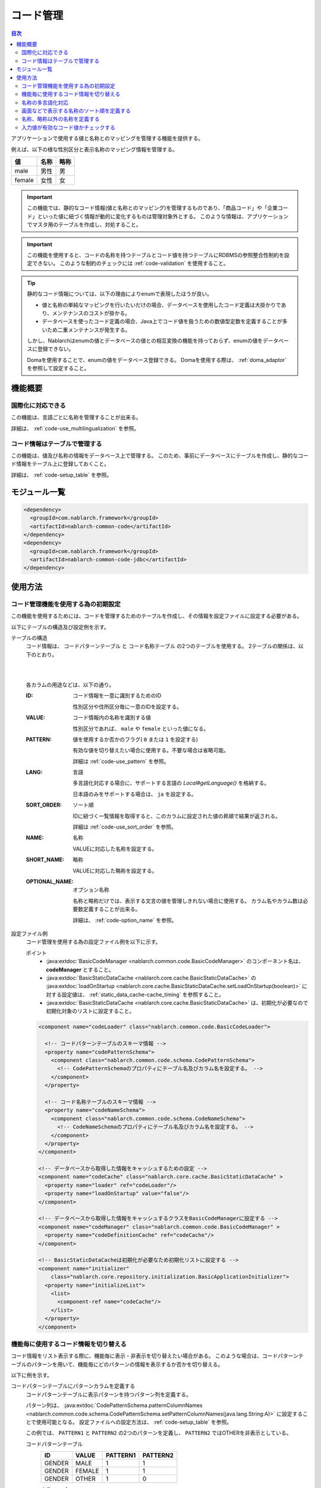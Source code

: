 .. _code:

コード管理
==================================================

.. contents:: 目次
  :depth: 3
  :local:

アプリケーションで使用する値と名称とのマッピングを管理する機能を提供する。

例えば、以下の様な性別区分と表示名称のマッピング情報を管理する。

=======   ======== =============
値        名称     略称
=======   ======== =============
male      男性     男
female    女性     女
=======   ======== =============


.. important::

  この機能では、静的なコード情報(値と名称とのマッピング)を管理するものであり、\
  「商品コード」や「企業コード」といった値に紐づく情報が動的に変化するものは管理対象外とする。
  このような情報は、アプリケーションでマスタ用のテーブルを作成し、対処すること。


.. important::

  この機能を使用すると、コードの名称を持つテーブルとコード値を持つテーブルにRDBMSの参照整合性制約を設定できない。
  このような制約のチェックには :ref:`code-validation` を使用すること。


.. tip::

  静的なコード情報については、以下の理由によりenumで表現したほうが良い。

  * 値と名称の単純なマッピングを行いたいだけの場合、データベースを使用したコード定義は大掛かりであり、メンテナンスのコストが掛かる。
  * データベースを使ったコード定義の場合、Java上でコード値を扱うための数値型定数を定義することが多いため二重メンテナンスが発生する。

  しかし、Nablarchはenumの値とデータベースの値との相互変換の機能を持っておらず、enumの値をデータベースに登録できない。

  Domaを使用することで、enumの値をデータベース登録できる。
  Domaを使用する際は、 :ref:`doma_adaptor` を参照して設定すること。


機能概要
--------------------------------------------------
国際化に対応できる
~~~~~~~~~~~~~~~~~~~~~~~~~~~~~~~~~~~~~~~~~~~~~~~~~~
この機能は、言語ごとに名称を管理することが出来る。

詳細は、 :ref:`code-use_multilingualization` を参照。

.. _code-table:

コード情報はテーブルで管理する
~~~~~~~~~~~~~~~~~~~~~~~~~~~~~~~~~~~~~~~~~~~~~~~~~~
この機能は、値及び名称の情報をデータベース上で管理する。
このため、事前にデータベースにテーブルを作成し、静的なコード情報をテーブル上に登録しておくこと。

詳細は、 :ref:`code-setup_table` を参照。

モジュール一覧
---------------------------------------------------------------------
.. code-block:: xml

  <dependency>
    <groupId>com.nablarch.framework</groupId>
    <artifactId>nablarch-common-code</artifactId>
  </dependency>
  <dependency>
    <groupId>com.nablarch.framework</groupId>
    <artifactId>nablarch-common-code-jdbc</artifactId>
  </dependency>

使用方法
--------------------------------------------------

.. _code-setup_table:

コード管理機能を使用する為の初期設定
~~~~~~~~~~~~~~~~~~~~~~~~~~~~~~~~~~~~~~~~~~~~~~~~~~
この機能を使用するためには、コードを管理するためのテーブルを作成し、その情報を設定ファイルに設定する必要がある。

以下にテーブルの構造及び設定例を示す。

テーブルの構造
  コード情報は、 ``コードパターンテーブル`` と ``コード名称テーブル`` の2つのテーブルを使用する。
  2テーブルの関係は、以下のとおり。

  .. image:: images/code/code_table.png

  |
  |

  各カラムの用途などは、以下の通り。

  :ID:            コード情報を一意に識別するためのID

                  性別区分や住所区分毎に一意のIDを設定する。

  :VALUE:         コード情報内の名称を識別する値

                  性別区分であれば、 ``male`` や ``female`` といった値になる。

  :PATTERN:       値を使用するか否かのフラグ( ``0`` または ``1`` を設定する)

                  有効な値を切り替えたい場合に使用する。不要な場合は省略可能。

                  詳細は :ref:`code-use_pattern` を参照。

  :LANG:          言語

                  多言語化対応する場合に、サポートする言語の *Local#getLanguage()* を格納する。

                  日本語のみをサポートする場合は、 ``ja`` を設定する。

  :SORT_ORDER:    ソート順

                  IDに紐づく一覧情報を取得すると、このカラムに設定された値の昇順で結果が返される。

                  詳細は :ref:`code-use_sort_order` を参照。

  :NAME:          名称
  
                  VALUEに対応した名称を設定する。

  :SHORT_NAME:    略称

                  VALUEに対応した略称を設定する。

  :OPTIONAL_NAME: オプション名称

                  名称と略称だけでは、表示する文言の値を管理しきれない場合に使用する。
                  カラム名やカラム数は必要数定義することが出来る。

                  詳細は、 :ref:`code-option_name` を参照。
                

設定ファイル例
  コード管理を使用する為の設定ファイル例を以下に示す。

  ポイント
    * :java:extdoc:`BasicCodeManager <nablarch.common.code.BasicCodeManager>` のコンポーネント名は、 **codeManager** とすること。
    * :java:extdoc:`BasicStaticDataCache <nablarch.core.cache.BasicStaticDataCache>` の :java:extdoc:`loadOnStartup <nablarch.core.cache.BasicStaticDataCache.setLoadOnStartup(boolean)>` に対する設定値は、 :ref:`static_data_cache-cache_timing` を参照すること。
    * :java:extdoc:`BasicStaticDataCache <nablarch.core.cache.BasicStaticDataCache>` は、初期化が必要なので初期化対象のリストに設定すること。

  .. code-block:: xml

    <component name="codeLoader" class="nablarch.common.code.BasicCodeLoader">

      <!-- コードパターンテーブルのスキーマ情報 -->
      <property name="codePatternSchema">
        <component class="nablarch.common.code.schema.CodePatternSchema">
          <!-- CodePatternSchemaのプロパティにテーブル名及びカラム名を設定する。 -->
        </component>
      </property>

      <!-- コード名称テーブルのスキーマ情報 -->
      <property name="codeNameSchema">
        <component class="nablarch.common.code.schema.CodeNameSchema">
          <!-- CodeNameSchemaのプロパティにテーブル名及びカラム名を設定する。 -->
        </component>
      </property>
    </component>

    <!-- データベースから取得した情報をキャッシュするための設定 -->
    <component name="codeCache" class="nablarch.core.cache.BasicStaticDataCache" >
      <property name="loader" ref="codeLoader"/>
      <property name="loadOnStartup" value="false"/>
    </component>

    <!-- データベースから取得した情報をキャッシュするクラスをBasicCodeManagerに設定する -->
    <component name="codeManager" class="nablarch.common.code.BasicCodeManager" >
      <property name="codeDefinitionCache" ref="codeCache"/>
    </component>

    <!-- BasicStaticDataCacheは初期化が必要なため初期化リストに設定する -->
    <component name="initializer"
        class="nablarch.core.repository.initialization.BasicApplicationInitializer">
      <property name="initializeList">
        <list>
          <component-ref name="codeCache"/>
        </list>
      </property>
    </component>
    

.. _code-use_pattern:

機能毎に使用するコード情報を切り替える
~~~~~~~~~~~~~~~~~~~~~~~~~~~~~~~~~~~~~~~~~~~~~~~~~~
コード情報をリスト表示する際に、機能毎に表示・非表示を切り替えたい場合がある。
このような場合は、コードパターンテーブルのパターンを用いて、機能毎にどのパターンの情報を表示するか否かを切り替える。


以下に例を示す。

コードパターンテーブルにパターンカラムを定義する
  コードパターンテーブルに表示パターンを持つパターン列を定義する。

  パターン列は、 :java:extdoc:`CodePatternSchema.patternColumnNames <nablarch.common.code.schema.CodePatternSchema.setPatternColumnNames(java.lang.String:A)>` に設定することで使用可能となる。
  設定ファイルへの設定方法は、 :ref:`code-setup_table` を参照。


  この例では、 ``PATTERN1`` と ``PATTERN2`` の2つのパターンを定義し、
  ``PATTERN2`` ではOTHERを非表示としている。

  コードパターンテーブル
    ======= =========   ========  ===========
    ID      VALUE       PATTERN1  PATTERN2
    ======= =========   ========  ===========
    GENDER  MALE        1         1
    GENDER  FEMALE      1         1
    GENDER  OTHER       1         0
    ======= =========   ========  ===========

  コード名称テーブル
    ======= ========= ====  ==========  ==========  ===========
    ID      VALUE     LANG  SORT_ORDER  NAME        SHORT_NAME
    ======= ========= ====  ==========  ==========  ===========
    GENDER  MALE      ja    1           男性        男
    GENDER  FEMALE    ja    2           女性        女
    GENDER  OTHER     ja    3           その他      他
    ======= ========= ====  ==========  ==========  ===========

パターンを指定してコード情報を取得する
  コード情報は、 :java:extdoc:`CodeUtil <nablarch.common.code.CodeUtil>` を使用して取得する。

  パターンを使用する場合、どのパターンを使用するかは文字列で指定する。
  この値は、 :ref:`code-setup_table` で設定ファイルに設定したカラム名と厳密に一致させる必要がある。

  .. code-block:: java


    // PATTER1のリストを取得する。
    // [MALE, FEMALE, OTHER]が取得できる。
    List<String> pattern1 = CodeUtil.getValues("GENDER", "PATTERN1");

    // PATTER2のリストを取得する。
    // [MALE, FEMALE]が取得できる。
    List<String> pattern2 = CodeUtil.getValues("GENDER", "PATTERN2");

画面(JSP)でパターンを指定してコード情報を取得する
  コード情報を取得するカスタムタグライブラリを使用する際に、パターンを指定することでそのパターンの情報のみが表示される。

  カスタムタグライブラリの詳細な使用方法は、以下を参照。

  * :ref:`tag-code_input_output`

  PATTERN2を指定する場合は、以下のように `pattern` 属性に指定する。

  .. code-block:: jsp

    <n:codeSelect name="form.gender" codeId="GENDER" pattern="PATTERN2" cssClass="form-control" />

  PATTERN2で対象となっている、 ``男性`` と ``女性`` が出力される。
  
  .. image:: images/code/code_pattern.png


.. _code-use_multilingualization:

名称の多言語化対応
~~~~~~~~~~~~~~~~~~~~~~~~~~~~~~~~~~~~~~~~~~~~~~~~~~
名称の多言語化対応をするには、コード名称テーブルにサポートする言語ごとのデータを準備する。

以下に例を示す。

コード名称テーブルのデータ
  この例の場合、 ``ja`` と ``en`` の２つの言語がサポートされる。

  ======= ========= ====  ==========  ==========  ===========
  ID      VALUE     LANG  SORT_ORDER  NAME        SHORT_NAME
  ======= ========= ====  ==========  ==========  ===========
  GENDER  MALE      ja    1           男性        男
  GENDER  FEMALE    ja    2           女性        女
  GENDER  OTHER     ja    3           その他      他
  GENDER  MALE      en    1           Male        M
  GENDER  FEMALE    en    2           Female      F
  GENDER  OTHER     en    3           Unknown     \-
  ======= ========= ====  ==========  ==========  ===========

言語を指定してコード情報を取得する
  :java:extdoc:`CodeUtil <nablarch.common.code.CodeUtil>` を使用して、言語に対応した名称を取得出来る。

  .. code-block:: java

    // 名称
    CodeUtil.getName("GENDER", "MALE", Locale.JAPANESE);    // -> 男性
    CodeUtil.getName("GENDER", "MALE", Locale.ENGLISH);     // -> Male

    // 略称
    CodeUtil.getShortName("GENDER", "MALE", Locale.JAPANESE) // -> 男
    CodeUtil.getShortName("GENDER", "MALE", Locale.ENGLISH) // -> M

.. important::

  JSP用に提供されているカスタムタグライブラリでは、言語指定による値の取得はできないので注意すること。
  カスタムタグライブラリが使用する言語情報の詳細は、 :ref:`tag-code_input_output` を参照。

.. _code-use_sort_order:

画面などで表示する名称のソート順を定義する
~~~~~~~~~~~~~~~~~~~~~~~~~~~~~~~~~~~~~~~~~~~~~~~~~~
画面のリストボックやチェックボックスにコード情報を表示する際のソート順を定義出来る。
ソート順は、国ごとに異なる可能性があるため、言語ごとに設定することが出来る。


以下に例を示す。

コード名称テーブルのSORT_ORDERにソート順を設定する
  ソート順は、コード名称テーブルのSORT_ORDERカラムに設定する。

  この例では、 ``MALE`` -> ``FEMALE`` -> ``OTHER`` の順に表示される。

  ======= ========= ====  ==========  ==========  ===========
  ID      VALUE     LANG  SORT_ORDER  NAME        SHORT_NAME
  ======= ========= ====  ==========  ==========  ===========
  GENDER  MALE      ja    1           男性        男
  GENDER  FEMALE    ja    2           女性        女
  GENDER  OTHER     ja    3           その他      他
  ======= ========= ====  ==========  ==========  ===========

画面表示例
  カスタムタグライブラリの `codeSelect` を使用した場合は、
  以下のように  ``MALE(男性)`` -> ``FEMALE(女性)`` -> ``OTHER(その他)`` の順に表示される。

  .. image:: images/code/code_sort.png

.. _code-option_name:

名称、略称以外の名称を定義する
~~~~~~~~~~~~~~~~~~~~~~~~~~~~~~~~~~~~~~~~~~~~~~~~~~
デフォルトの動作では名称と略称の2種類の名称を使用できる。

要件によっては、これら以外の表示名称を定義したい場合がある。
この場合は、オプション名称領域を使用して対応する。

以下に例を示す。
 
コード名称テーブルにオプション名称カラムを定義する
  コード名称テーブルに、オプションの名称を持つカラムを定義する。

  パターン列は、 :java:extdoc:`CodePatternSchema.patternColumnNames <nablarch.common.code.schema.CodePatternSchema.setPatternColumnNames(java.lang.String:A)>` に設定することで使用可能となる。
  設定ファイルへの設定方法は、 :ref:`code-setup_table` を参照。

  この例では、オプション名称のカラムとして、 ``FORM_NAME`` と ``KANA_NAME`` の2つを定義している。

  ======= ========= ====  ==========  ==========  =========== =========== ===========
  ID      VALUE     LANG  SORT_ORDER  NAME        SHORT_NAME  FORM_NAME   KANA_NAME
  ======= ========= ====  ==========  ==========  =========== =========== ===========
  GENDER  MALE      ja    1           男性        男          Male        おとこ
  GENDER  FEMALE    ja    2           女性        女          Female      おんな
  GENDER  OTHER     ja    3           その他      他          Other       そのた
  ======= ========= ====  ==========  ==========  =========== =========== ===========


オプションの名称を取得する
  オプション名称は、  :java:extdoc:`CodeUtil <nablarch.common.code.CodeUtil>` を使用して取得する。

  オプション名称を取得する場合、どのオプション名称を取得するかを文字列で指定する。
  この値は、 :ref:`code-setup_table` で設定ファイルに設定したカラム名と厳密に一致させる必要がある。

  .. code-block:: java

    CodeUtil.getOptionalName("GENDER", "MALE", "KANA_NAME") // -> おとこ
    CodeUtil.getOptionalName("GENDER", "FEMALE", "FORM_NAME", Locale.JAPANESE) // -> Female

画面(JSP)でオプショナル名称を表示する
  カスタムタグライブラリを使用する際に、オプショナル名称を指定することでその名称を表示できる。

  カスタムタグライブラリの詳細な使用方法は以下を参照。

  * code_select
  * code

  KANA_NAMEの名称を表示する場合は、以下のように `optionColumnName` を指定し、 `labelPattern` に **$OPTIONALNAME$** を指定する。

  .. code-block:: jsp

    <n:codeSelect name="form.gender" codeId="GENDER" optionColumnName="KANA_NAME" cssClass="form-control" labelPattern="$OPTIONALNAME$"/>

  オプション名称のKANA_NAMEの値が表示される。
  
  .. image:: images/code/code_option_name.png

.. _code-validation:

入力値が有効なコード値かチェックする
~~~~~~~~~~~~~~~~~~~~~~~~~~~~~~~~~~~~~~~~~~~~~~~~~~~~~~~~~~~~~~~~~~~~~~
入力値(画面の場合はクライアントから送信されるリクエストパラメータ)が、コードの有効範囲内かをチェック出来る機能を提供する。
この機能を使用すると、アノテーションの設定のみで入力値のチェックを行える。

以下に例を示す。

:ref:`bean_validation`
  :ref:`bean_validation` を使用する場合は、 :java:extdoc:`nablarch.common.code.validator.ee.CodeValue` アノテーションを使用する。

  .. code-block:: java

    @CodeValue(codeId = "GENDER")
    private String gender;

:ref:`nablarch_validation`
  :ref:`nablarch_validation` を使用する場合は、 :java:extdoc:`nablarch.common.code.validator.CodeValue` アノテーションを使用する。

  .. code-block:: java

    @CodeValue(codeId = "GENDER")
    public void setGender(String gender) {
      this.gender = gender;
    }

入力画面などで、 :ref:`パターン <code-use_pattern>` を使用して、選択できる値を制限した場合、
バリデーション時にもそのパターン内で有効な値かをチェックする必要がある。

バリデーション用のアノテーションの `pattern` 属性にパターン名を指定することで、
そのパターンで有効な値かをチェックできる。

以下に例を示す。

.. code-block:: java

  @CodeValue(codeId = "GENDER", pattern = "PATTERN2")
  private String gender;

.. tip::

  :ref:`ドメインバリデーション <bean_validation-domain_validation>` を使用した場合、1つのドメインに対して1つのパターンしか指定できない。
  このため、複数のパターンに対応するためには、パターンに対応したドメインを定義する必要がある。

  ただし、全てのパターンに対応したドメインを定義する必要はなく、バリデーションで必要なドメインのみ定義すればよい。

  以下に例を示す。

  .. code-block:: java

    public class SampleDomainBean {

      // PATTERN1用のドメイン
      @CodeValue(codeId = "FLOW_STATUS", pattern = "PATTERN1")
      String flowStatusGeneral;

      // PATTERN2用のドメイン
      @CodeValue(codeId = "FLOW_STATUS", pattern = "PATTERN2")
      String flowStatusGuest;

    }




